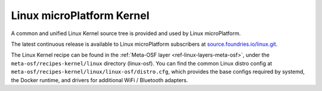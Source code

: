 .. _ref-linux-kernel:

Linux microPlatform Kernel
==========================

A common and unified Linux Kernel source tree is provided and used by
Linux microPlatform.

The latest continuous release is available to Linux microPlatform
subscribers at `source.foundries.io/linux.git`_.

.. todo:: add link to public kernel when available

The Linux Kernel recipe can be found in the :ref:`Meta-OSF layer
<ref-linux-layers-meta-osf>`, under the ``meta-osf/recipes-kernel/linux``
directory (linux-osf). You can find the common Linux distro config at
``meta-osf/recipes-kernel/linux/linux-osf/distro.cfg``, which
provides the base configs required by systemd, the Docker runtime, and
drivers for additional WiFi / Bluetooth adapters.

.. _source.foundries.io/linux.git: https://source.foundries.io/linux.git

